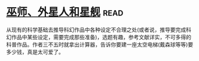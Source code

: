 * [[https://book.douban.com/subject/26320244/][巫师、外星人和星舰]]:read:
从现有的科学基础去推导科幻作品中各种设定不合理之处(或者说，推导要完成科幻作品中某些设定，需要完成那些准备)，选题有趣，参考文献详实，不可多得的科普作品。作者三不五时就拿出计算器，告诉你要建一座太空电梯(戴森球等等)要多少钱，真是太可爱了。
